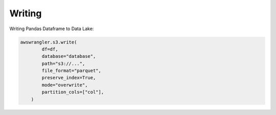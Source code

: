 .. _doc_usage_writing:

Writing
============

Writing Pandas Dataframe to Data Lake:

.. code-block:: python

    awswrangler.s3.write(
            df=df,
            database="database",
            path="s3://...",
            file_format="parquet",
            preserve_index=True,
            mode="overwrite",
            partition_cols=["col"],
        )
